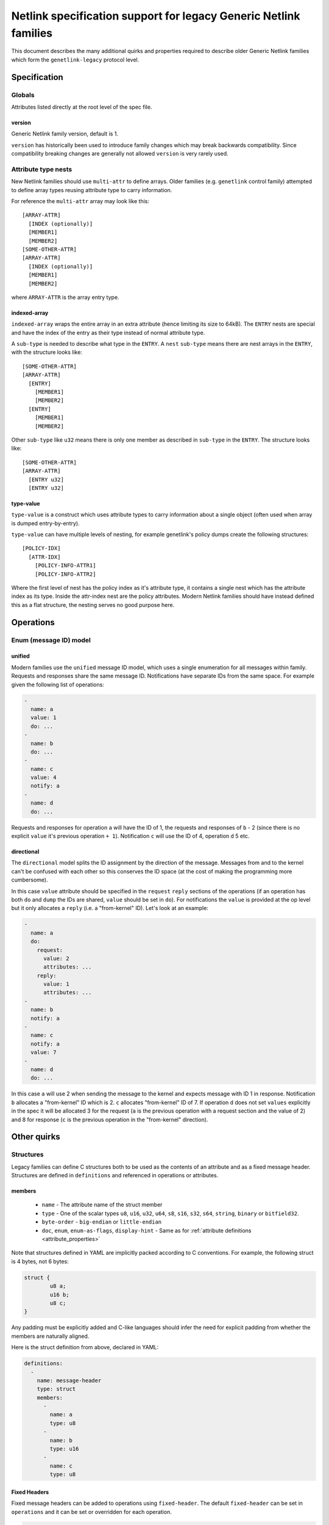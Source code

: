 .. SPDX-License-Identifier: BSD-3-Clause

=================================================================
Netlink specification support for legacy Generic Netlink families
=================================================================

This document describes the many additional quirks and properties
required to describe older Generic Netlink families which form
the ``genetlink-legacy`` protocol level.

Specification
=============

Globals
-------

Attributes listed directly at the root level of the spec file.

version
~~~~~~~

Generic Netlink family version, default is 1.

``version`` has historically been used to introduce family changes
which may break backwards compatibility. Since compatibility breaking changes
are generally not allowed ``version`` is very rarely used.

Attribute type nests
--------------------

New Netlink families should use ``multi-attr`` to define arrays.
Older families (e.g. ``genetlink`` control family) attempted to
define array types reusing attribute type to carry information.

For reference the ``multi-attr`` array may look like this::

  [ARRAY-ATTR]
    [INDEX (optionally)]
    [MEMBER1]
    [MEMBER2]
  [SOME-OTHER-ATTR]
  [ARRAY-ATTR]
    [INDEX (optionally)]
    [MEMBER1]
    [MEMBER2]

where ``ARRAY-ATTR`` is the array entry type.

indexed-array
~~~~~~~~~~~~~

``indexed-array`` wraps the entire array in an extra attribute (hence
limiting its size to 64kB). The ``ENTRY`` nests are special and have the
index of the entry as their type instead of normal attribute type.

A ``sub-type`` is needed to describe what type in the ``ENTRY``. A ``nest``
``sub-type`` means there are nest arrays in the ``ENTRY``, with the structure
looks like::

  [SOME-OTHER-ATTR]
  [ARRAY-ATTR]
    [ENTRY]
      [MEMBER1]
      [MEMBER2]
    [ENTRY]
      [MEMBER1]
      [MEMBER2]

Other ``sub-type`` like ``u32`` means there is only one member as described
in ``sub-type`` in the ``ENTRY``. The structure looks like::

  [SOME-OTHER-ATTR]
  [ARRAY-ATTR]
    [ENTRY u32]
    [ENTRY u32]

type-value
~~~~~~~~~~

``type-value`` is a construct which uses attribute types to carry
information about a single object (often used when array is dumped
entry-by-entry).

``type-value`` can have multiple levels of nesting, for example
genetlink's policy dumps create the following structures::

  [POLICY-IDX]
    [ATTR-IDX]
      [POLICY-INFO-ATTR1]
      [POLICY-INFO-ATTR2]

Where the first level of nest has the policy index as it's attribute
type, it contains a single nest which has the attribute index as its
type. Inside the attr-index nest are the policy attributes. Modern
Netlink families should have instead defined this as a flat structure,
the nesting serves no good purpose here.

Operations
==========

Enum (message ID) model
-----------------------

unified
~~~~~~~

Modern families use the ``unified`` message ID model, which uses
a single enumeration for all messages within family. Requests and
responses share the same message ID. Notifications have separate
IDs from the same space. For example given the following list
of operations:

.. code-block:: yaml

  -
    name: a
    value: 1
    do: ...
  -
    name: b
    do: ...
  -
    name: c
    value: 4
    notify: a
  -
    name: d
    do: ...

Requests and responses for operation ``a`` will have the ID of 1,
the requests and responses of ``b`` - 2 (since there is no explicit
``value`` it's previous operation ``+ 1``). Notification ``c`` will
use the ID of 4, operation ``d`` 5 etc.

directional
~~~~~~~~~~~

The ``directional`` model splits the ID assignment by the direction of
the message. Messages from and to the kernel can't be confused with
each other so this conserves the ID space (at the cost of making
the programming more cumbersome).

In this case ``value`` attribute should be specified in the ``request``
``reply`` sections of the operations (if an operation has both ``do``
and ``dump`` the IDs are shared, ``value`` should be set in ``do``).
For notifications the ``value`` is provided at the op level but it
only allocates a ``reply`` (i.e. a "from-kernel" ID). Let's look
at an example:

.. code-block:: yaml

  -
    name: a
    do:
      request:
        value: 2
        attributes: ...
      reply:
        value: 1
        attributes: ...
  -
    name: b
    notify: a
  -
    name: c
    notify: a
    value: 7
  -
    name: d
    do: ...

In this case ``a`` will use 2 when sending the message to the kernel
and expects message with ID 1 in response. Notification ``b`` allocates
a "from-kernel" ID which is 2. ``c`` allocates "from-kernel" ID of 7.
If operation ``d`` does not set ``values`` explicitly in the spec
it will be allocated 3 for the request (``a`` is the previous operation
with a request section and the value of 2) and 8 for response (``c`` is
the previous operation in the "from-kernel" direction).

Other quirks
============

Structures
----------

Legacy families can define C structures both to be used as the contents of
an attribute and as a fixed message header. Structures are defined in
``definitions``  and referenced in operations or attributes.

members
~~~~~~~

 - ``name`` - The attribute name of the struct member
 - ``type`` - One of the scalar types ``u8``, ``u16``, ``u32``, ``u64``, ``s8``,
   ``s16``, ``s32``, ``s64``, ``string``, ``binary`` or ``bitfield32``.
 - ``byte-order`` - ``big-endian`` or ``little-endian``
 - ``doc``, ``enum``, ``enum-as-flags``, ``display-hint`` - Same as for
   :ref:`attribute definitions <attribute_properties>`

Note that structures defined in YAML are implicitly packed according to C
conventions. For example, the following struct is 4 bytes, not 6 bytes:

.. code-block:: c

  struct {
          u8 a;
          u16 b;
          u8 c;
  }

Any padding must be explicitly added and C-like languages should infer the
need for explicit padding from whether the members are naturally aligned.

Here is the struct definition from above, declared in YAML:

.. code-block:: yaml

  definitions:
    -
      name: message-header
      type: struct
      members:
        -
          name: a
          type: u8
        -
          name: b
          type: u16
        -
          name: c
          type: u8

Fixed Headers
~~~~~~~~~~~~~

Fixed message headers can be added to operations using ``fixed-header``.
The default ``fixed-header`` can be set in ``operations`` and it can be set
or overridden for each operation.

.. code-block:: yaml

  operations:
    fixed-header: message-header
    list:
      -
        name: get
        fixed-header: custom-header
        attribute-set: message-attrs

Attributes
~~~~~~~~~~

A ``binary`` attribute can be interpreted as a C structure using a
``struct`` property with the name of the structure definition. The
``struct`` property implies ``sub-type: struct`` so it is not necessary to
specify a sub-type.

.. code-block:: yaml

  attribute-sets:
    -
      name: stats-attrs
      attributes:
        -
          name: stats
          type: binary
          struct: vport-stats

C Arrays
--------

Legacy families also use ``binary`` attributes to encapsulate C arrays. The
``sub-type`` is used to identify the type of scalar to extract.

.. code-block:: yaml

  attributes:
    -
      name: ports
      type: binary
      sub-type: u32

Multi-message DO
----------------

New Netlink families should never respond to a DO operation with multiple
replies, with ``NLM_F_MULTI`` set. Use a filtered dump instead.

At the spec level we can define a ``dumps`` property for the ``do``,
perhaps with values of ``combine`` and ``multi-object`` depending
on how the parsing should be implemented (parse into a single reply
vs list of objects i.e. pretty much a dump).
